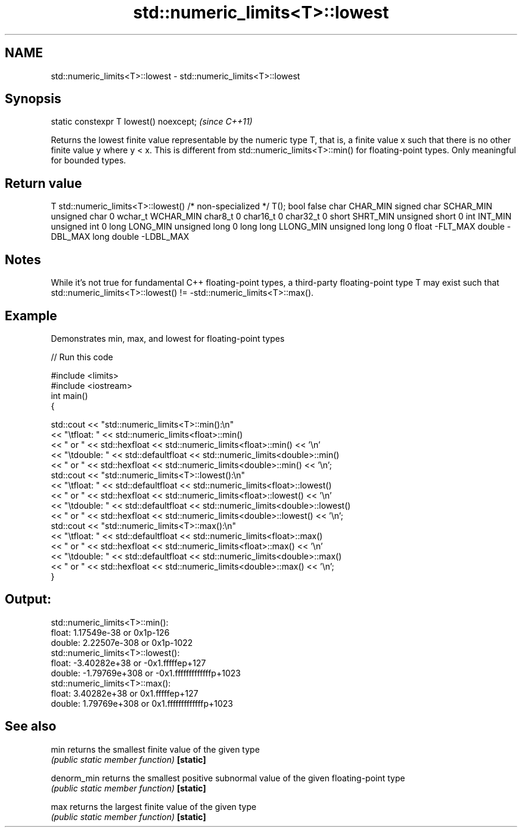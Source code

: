 .TH std::numeric_limits<T>::lowest 3 "2020.03.24" "http://cppreference.com" "C++ Standard Libary"
.SH NAME
std::numeric_limits<T>::lowest \- std::numeric_limits<T>::lowest

.SH Synopsis

static constexpr T lowest() noexcept;  \fI(since C++11)\fP

Returns the lowest finite value representable by the numeric type T, that is, a finite value x such that there is no other finite value y where y < x. This is different from std::numeric_limits<T>::min() for floating-point types. Only meaningful for bounded types.

.SH Return value


T                     std::numeric_limits<T>::lowest()
/* non-specialized */ T();
bool                  false
char                  CHAR_MIN
signed char           SCHAR_MIN
unsigned char         0
wchar_t               WCHAR_MIN
char8_t               0
char16_t              0
char32_t              0
short                 SHRT_MIN
unsigned short        0
int                   INT_MIN
unsigned int          0
long                  LONG_MIN
unsigned long         0
long long             LLONG_MIN
unsigned long long    0
float                 -FLT_MAX
double                -DBL_MAX
long double           -LDBL_MAX


.SH Notes

While it's not true for fundamental C++ floating-point types, a third-party floating-point type T may exist such that std::numeric_limits<T>::lowest() != -std::numeric_limits<T>::max().

.SH Example

Demonstrates min, max, and lowest for floating-point types

// Run this code

  #include <limits>
  #include <iostream>
  int main()
  {

      std::cout << "std::numeric_limits<T>::min():\\n"
                << "\\tfloat: " << std::numeric_limits<float>::min()
                << " or " << std::hexfloat << std::numeric_limits<float>::min() << '\\n'
                << "\\tdouble: " << std::defaultfloat << std::numeric_limits<double>::min()
                << " or " << std::hexfloat << std::numeric_limits<double>::min() << '\\n';
      std::cout << "std::numeric_limits<T>::lowest():\\n"
                << "\\tfloat: " << std::defaultfloat << std::numeric_limits<float>::lowest()
                << " or " << std::hexfloat << std::numeric_limits<float>::lowest() << '\\n'
                << "\\tdouble: " << std::defaultfloat << std::numeric_limits<double>::lowest()
                << " or " << std::hexfloat << std::numeric_limits<double>::lowest() << '\\n';
      std::cout << "std::numeric_limits<T>::max():\\n"
                << "\\tfloat: " << std::defaultfloat << std::numeric_limits<float>::max()
                << " or " << std::hexfloat << std::numeric_limits<float>::max() << '\\n'
                << "\\tdouble: " << std::defaultfloat << std::numeric_limits<double>::max()
                << " or " << std::hexfloat << std::numeric_limits<double>::max() << '\\n';
  }

.SH Output:

  std::numeric_limits<T>::min():
          float: 1.17549e-38 or 0x1p-126
          double: 2.22507e-308 or 0x1p-1022
  std::numeric_limits<T>::lowest():
          float: -3.40282e+38 or -0x1.fffffep+127
          double: -1.79769e+308 or -0x1.fffffffffffffp+1023
  std::numeric_limits<T>::max():
          float: 3.40282e+38 or 0x1.fffffep+127
          double: 1.79769e+308 or 0x1.fffffffffffffp+1023


.SH See also



min        returns the smallest finite value of the given type
           \fI(public static member function)\fP
\fB[static]\fP

denorm_min returns the smallest positive subnormal value of the given floating-point type
           \fI(public static member function)\fP
\fB[static]\fP

max        returns the largest finite value of the given type
           \fI(public static member function)\fP
\fB[static]\fP




